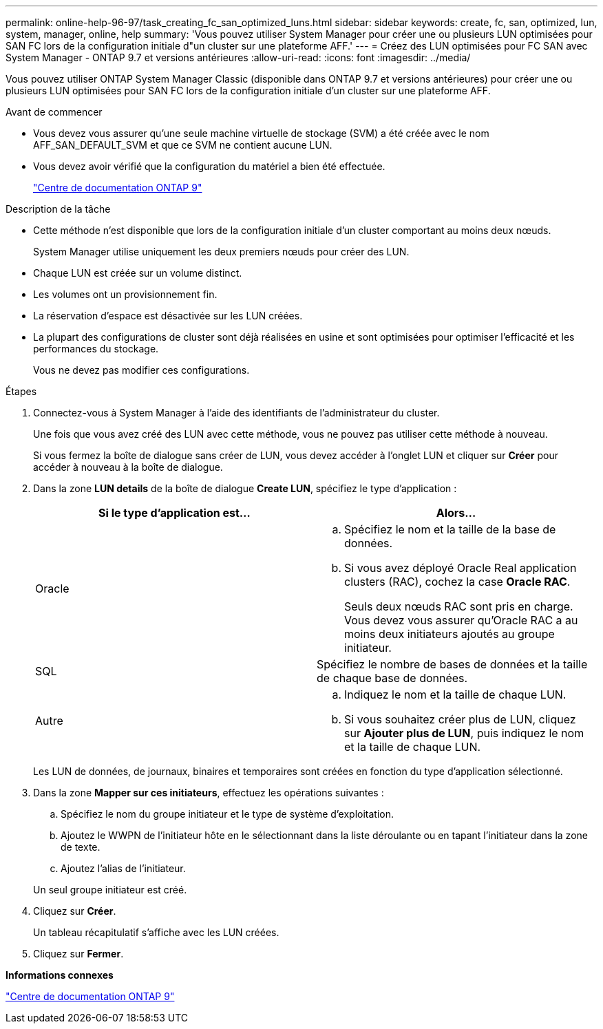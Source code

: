 ---
permalink: online-help-96-97/task_creating_fc_san_optimized_luns.html 
sidebar: sidebar 
keywords: create, fc, san, optimized, lun, system, manager, online, help 
summary: 'Vous pouvez utiliser System Manager pour créer une ou plusieurs LUN optimisées pour SAN FC lors de la configuration initiale d"un cluster sur une plateforme AFF.' 
---
= Créez des LUN optimisées pour FC SAN avec System Manager - ONTAP 9.7 et versions antérieures
:allow-uri-read: 
:icons: font
:imagesdir: ../media/


[role="lead"]
Vous pouvez utiliser ONTAP System Manager Classic (disponible dans ONTAP 9.7 et versions antérieures) pour créer une ou plusieurs LUN optimisées pour SAN FC lors de la configuration initiale d'un cluster sur une plateforme AFF.

.Avant de commencer
* Vous devez vous assurer qu'une seule machine virtuelle de stockage (SVM) a été créée avec le nom AFF_SAN_DEFAULT_SVM et que ce SVM ne contient aucune LUN.
* Vous devez avoir vérifié que la configuration du matériel a bien été effectuée.
+
https://docs.netapp.com/ontap-9/index.jsp["Centre de documentation ONTAP 9"]



.Description de la tâche
* Cette méthode n'est disponible que lors de la configuration initiale d'un cluster comportant au moins deux nœuds.
+
System Manager utilise uniquement les deux premiers nœuds pour créer des LUN.

* Chaque LUN est créée sur un volume distinct.
* Les volumes ont un provisionnement fin.
* La réservation d'espace est désactivée sur les LUN créées.
* La plupart des configurations de cluster sont déjà réalisées en usine et sont optimisées pour optimiser l'efficacité et les performances du stockage.
+
Vous ne devez pas modifier ces configurations.



.Étapes
. Connectez-vous à System Manager à l'aide des identifiants de l'administrateur du cluster.
+
Une fois que vous avez créé des LUN avec cette méthode, vous ne pouvez pas utiliser cette méthode à nouveau.

+
Si vous fermez la boîte de dialogue sans créer de LUN, vous devez accéder à l'onglet LUN et cliquer sur *Créer* pour accéder à nouveau à la boîte de dialogue.

. Dans la zone *LUN details* de la boîte de dialogue *Create LUN*, spécifiez le type d'application :
+
|===
| Si le type d'application est... | Alors... 


 a| 
Oracle
 a| 
.. Spécifiez le nom et la taille de la base de données.
.. Si vous avez déployé Oracle Real application clusters (RAC), cochez la case *Oracle RAC*.
+
Seuls deux nœuds RAC sont pris en charge. Vous devez vous assurer qu'Oracle RAC a au moins deux initiateurs ajoutés au groupe initiateur.





 a| 
SQL
 a| 
Spécifiez le nombre de bases de données et la taille de chaque base de données.



 a| 
Autre
 a| 
.. Indiquez le nom et la taille de chaque LUN.
.. Si vous souhaitez créer plus de LUN, cliquez sur *Ajouter plus de LUN*, puis indiquez le nom et la taille de chaque LUN.


|===
+
Les LUN de données, de journaux, binaires et temporaires sont créées en fonction du type d'application sélectionné.

. Dans la zone *Mapper sur ces initiateurs*, effectuez les opérations suivantes :
+
.. Spécifiez le nom du groupe initiateur et le type de système d'exploitation.
.. Ajoutez le WWPN de l'initiateur hôte en le sélectionnant dans la liste déroulante ou en tapant l'initiateur dans la zone de texte.
.. Ajoutez l'alias de l'initiateur.


+
Un seul groupe initiateur est créé.

. Cliquez sur *Créer*.
+
Un tableau récapitulatif s'affiche avec les LUN créées.

. Cliquez sur *Fermer*.


*Informations connexes*

https://docs.netapp.com/ontap-9/index.jsp["Centre de documentation ONTAP 9"]
